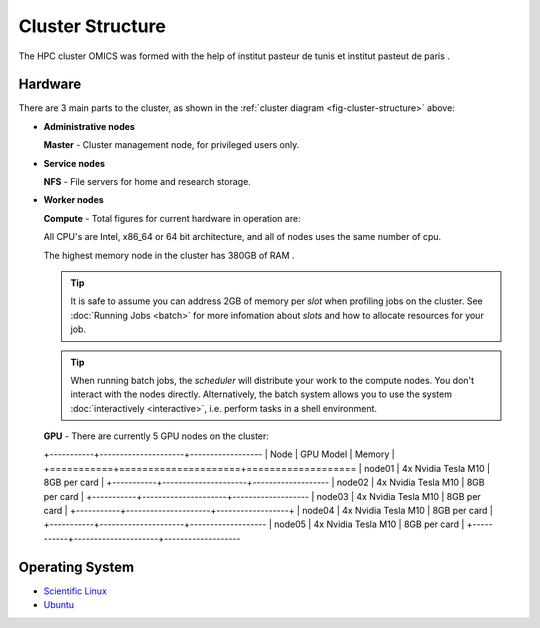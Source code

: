 Cluster Structure
=================

The HPC cluster OMICS was formed with the help of institut pasteur de tunis et institut pasteut de paris . 



.. _structure-hardware:

Hardware
--------

.. _fig-cluster-structure:

.. graphviz:: cluster.dot

There are 3 main parts to the cluster, as shown in the :ref:`cluster diagram <fig-cluster-structure>` above: 

* **Administrative nodes**

  **Master** - Cluster management node, for privileged users only.

* **Service nodes**

  **NFS** - File servers for home and research storage.

* **Worker nodes**

  **Compute** - Total figures for current hardware in operation are:


  +------------------+---------+
  |Physical Cores    | 120    |
  +------------------+---------+
  |Total RAM (GB)    | 750     |
  +------------------+---------+
  |Total Storage (TB)| 95      |
  +------------------+---------+

  All CPU's are Intel, x86_64 or 64 bit architecture, and all of nodes uses the same number of cpu.

  The highest memory node in the cluster has 380GB of RAM .

  .. tip::

     It is safe to assume you can address 2GB of memory per *slot* when profiling jobs on the cluster. See :doc:`Running Jobs <batch>` for more infomation about *slots* and how to allocate resources for your job.

  .. tip::

     When running batch jobs, the *scheduler* will distribute your work to the compute nodes. You don't interact with the nodes directly. Alternatively, the batch system allows you to use the system :doc:`interactively <interactive>`, i.e. perform tasks in a shell environment.

.. _hardware-gpu-nodes:

  **GPU** - There are currently 5 GPU nodes on the cluster:

  +-----------+---------------------+------------------
  | Node      | GPU Model           |     Memory    |
  +===========+=====================+===================
  | node01    | 4x Nvidia Tesla M10 | 8GB per card  |
  +-----------+---------------------+-------------------
  | node02    | 4x Nvidia Tesla M10 | 8GB per card  |
  +-----------+---------------------+-------------------
  | node03    | 4x Nvidia Tesla M10 | 8GB per card  |
  +-----------+---------------------+------------------+
  | node04    | 4x Nvidia Tesla M10 | 8GB per card  |
  +-----------+---------------------+-------------------
  | node05    | 4x Nvidia Tesla M10 | 8GB per card  |
  +-----------+---------------------+-------------------


Operating System
----------------

- `Scientific Linux <http://scientificlinux.org/>`_
- `Ubuntu <https://ubuntu.com>`_


